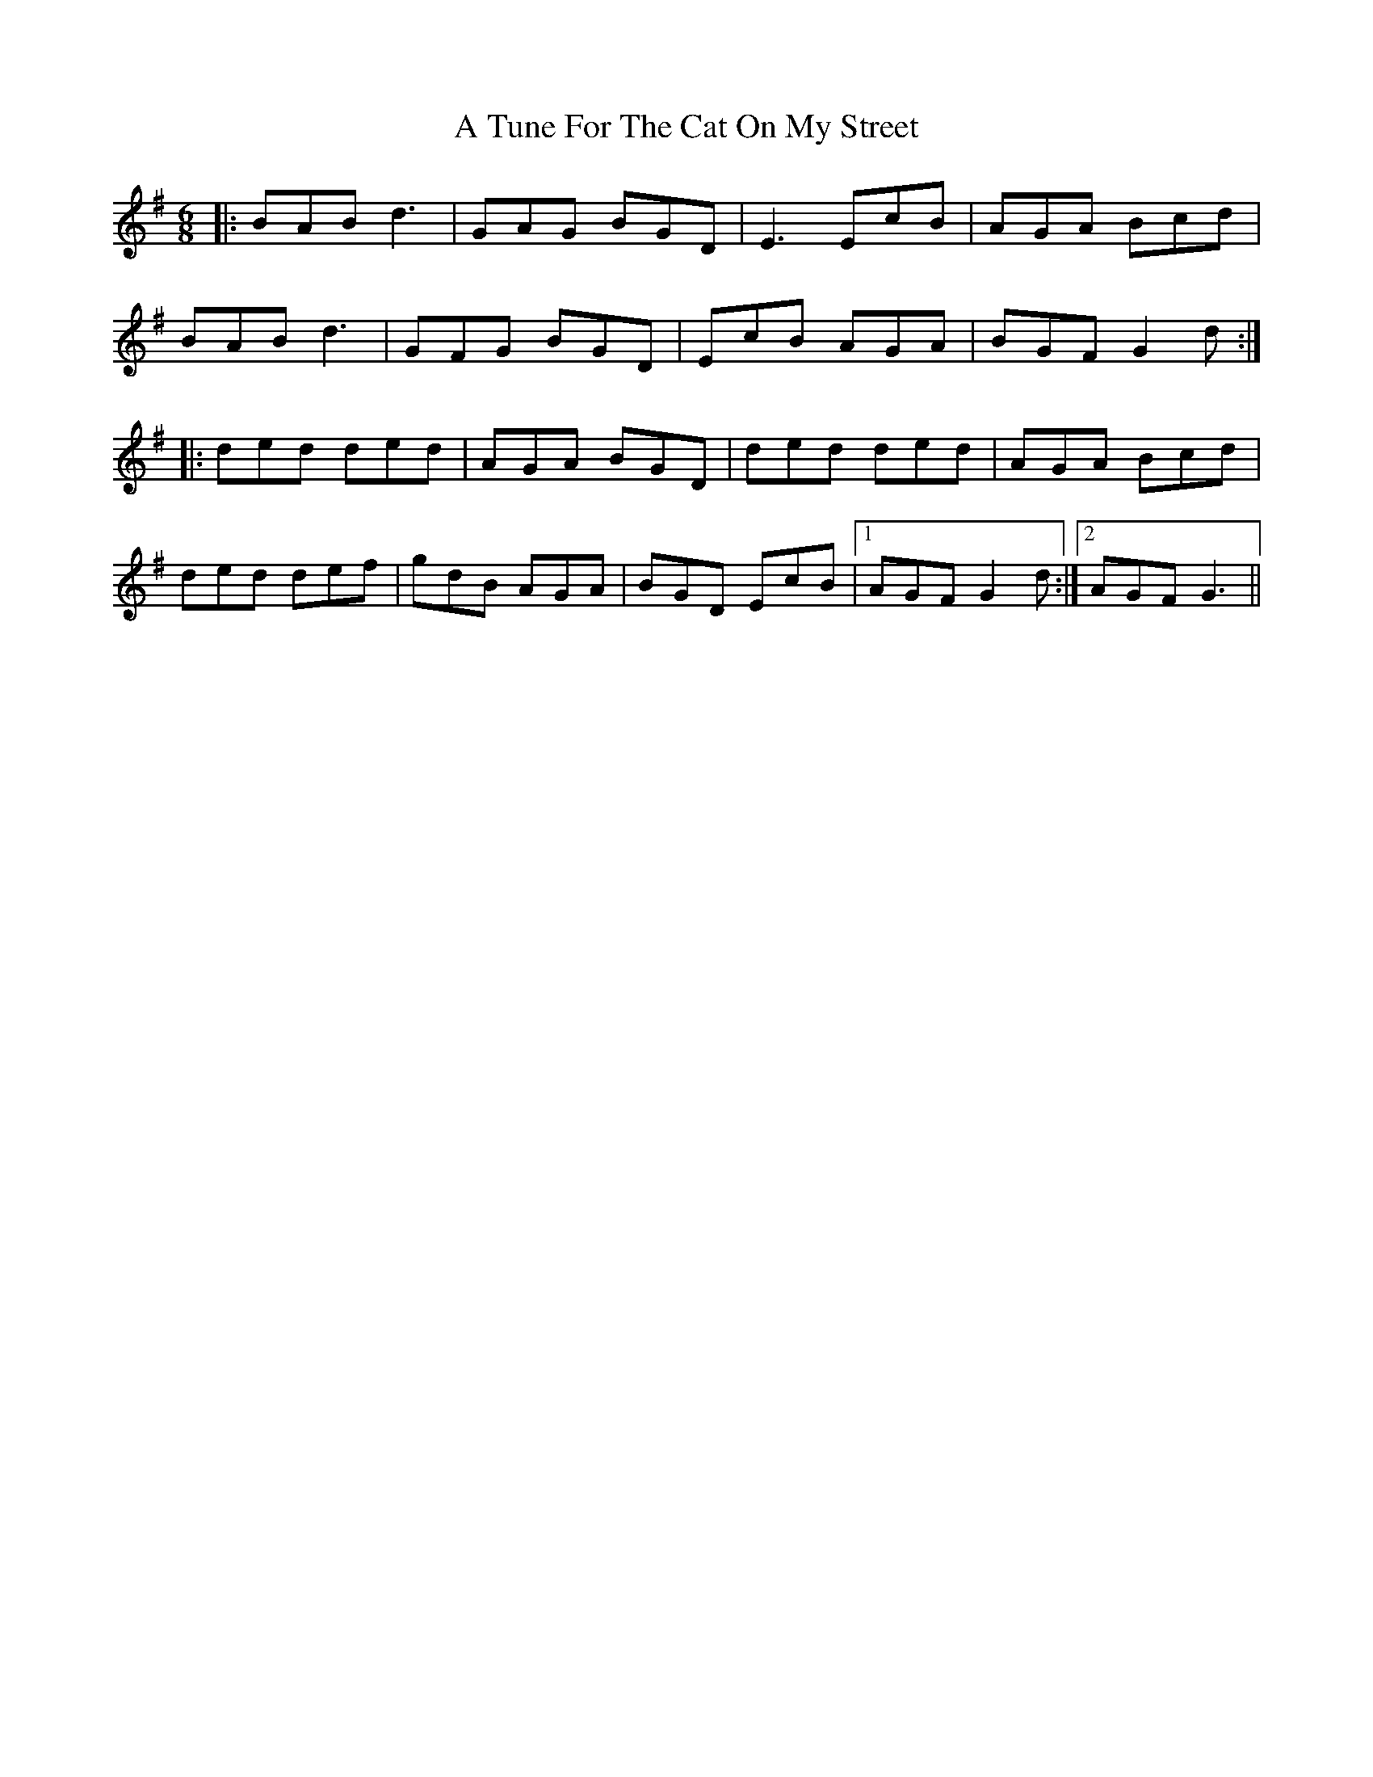 X: 448
T: A Tune For The Cat On My Street
R: jig
M: 6/8
K: Gmajor
|:BAB d3|GAG BGD|E3 EcB|AGA Bcd|
BAB d3|GFG BGD|EcB AGA|BGF G2d:|
|:ded ded|AGA BGD|ded ded|AGA Bcd|
ded def|gdB AGA|BGD EcB|1 AGF G2d:|2 AGF G3||


